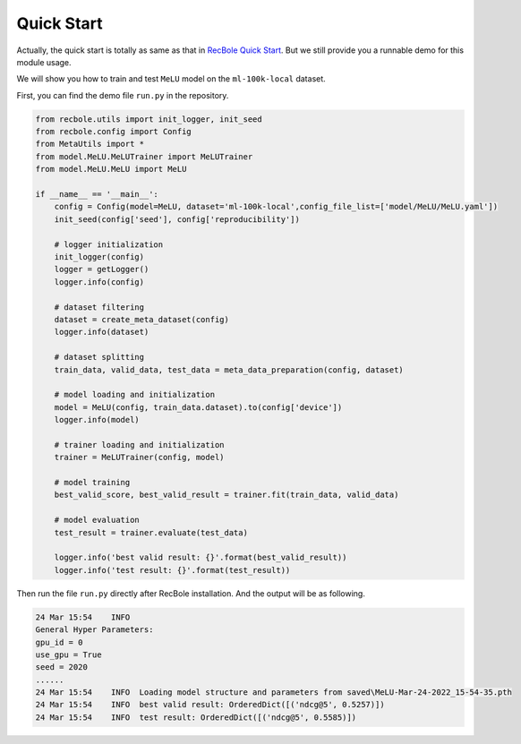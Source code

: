Quick Start
==============================================

Actually, the quick start is totally as same as that in `RecBole Quick Start <https://recbole.io/docs/get_started/quick_start.html#>`_. But we still provide you a runnable demo for this module usage.

We will show you how to train and test ``MeLU`` model on the ``ml-100k-local`` dataset.

First, you can find the demo file ``run.py`` in the repository.

.. code:: python

    from recbole.utils import init_logger, init_seed
    from recbole.config import Config
    from MetaUtils import *
    from model.MeLU.MeLUTrainer import MeLUTrainer
    from model.MeLU.MeLU import MeLU

    if __name__ == '__main__':
        config = Config(model=MeLU, dataset='ml-100k-local',config_file_list=['model/MeLU/MeLU.yaml'])
        init_seed(config['seed'], config['reproducibility'])

        # logger initialization
        init_logger(config)
        logger = getLogger()
        logger.info(config)

        # dataset filtering
        dataset = create_meta_dataset(config)
        logger.info(dataset)

        # dataset splitting
        train_data, valid_data, test_data = meta_data_preparation(config, dataset)

        # model loading and initialization
        model = MeLU(config, train_data.dataset).to(config['device'])
        logger.info(model)

        # trainer loading and initialization
        trainer = MeLUTrainer(config, model)

        # model training
        best_valid_score, best_valid_result = trainer.fit(train_data, valid_data)

        # model evaluation
        test_result = trainer.evaluate(test_data)

        logger.info('best valid result: {}'.format(best_valid_result))
        logger.info('test result: {}'.format(test_result))

Then run the file ``run.py`` directly after RecBole installation.
And the output will be as following.

.. code:: python

    24 Mar 15:54    INFO
    General Hyper Parameters:
    gpu_id = 0
    use_gpu = True
    seed = 2020
    ......
    24 Mar 15:54    INFO  Loading model structure and parameters from saved\MeLU-Mar-24-2022_15-54-35.pth
    24 Mar 15:54    INFO  best valid result: OrderedDict([('ndcg@5', 0.5257)])
    24 Mar 15:54    INFO  test result: OrderedDict([('ndcg@5', 0.5585)])



